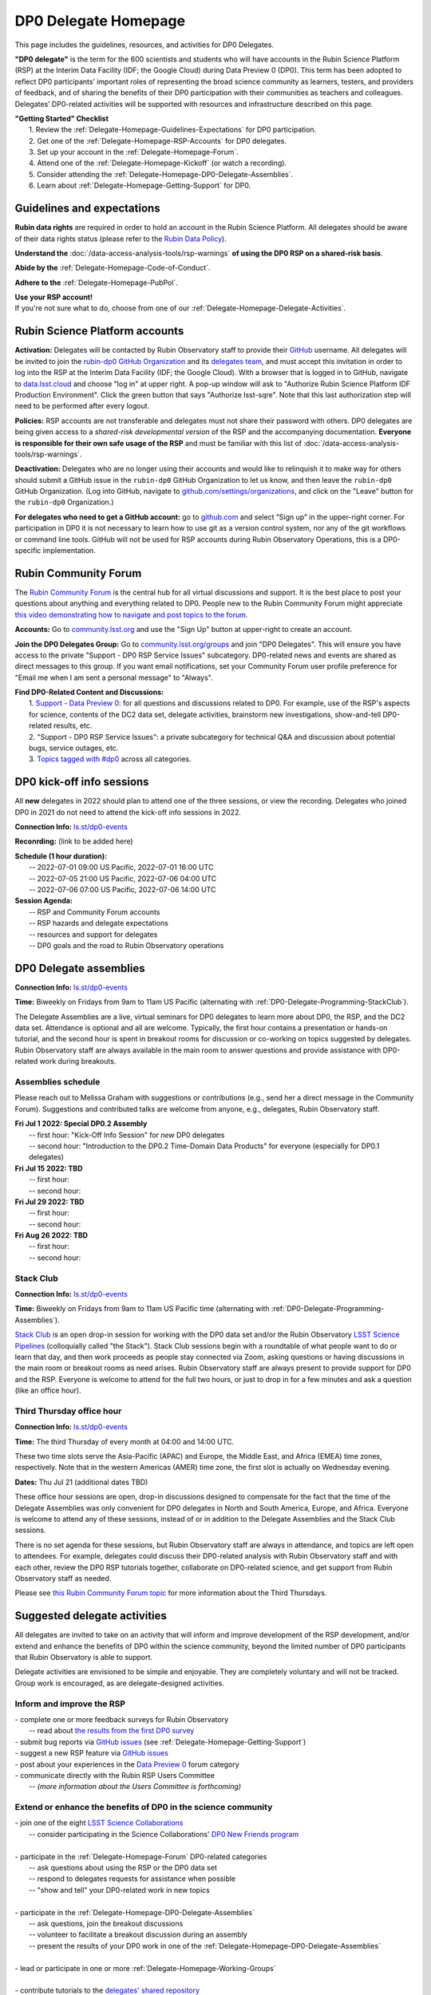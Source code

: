 .. Review the README on instructions to contribute.
.. Review the style guide to keep a consistent approach to the documentation.
.. Static objects, such as figures, should be stored in the _static directory. Review the _static/README on instructions to contribute.
.. Do not remove the comments that describe each section. They are included to provide guidance to contributors.
.. Do not remove other content provided in the templates, such as a section. Instead, comment out the content and include comments to explain the situation. For example:
	- If a section within the template is not needed, comment out the section title and label reference. Do not delete the expected section title, reference or related comments provided from the template.
    - If a file cannot include a title (surrounded by ampersands (#)), comment out the title from the template and include a comment explaining why this is implemented (in addition to applying the ``title`` directive).

.. This is the label that can be used for cross referencing this file.
.. Recommended title label format is "Directory Name"-"Title Name"  -- Spaces should be replaced by hyphens.
.. _DP0-Delegate-Resources-DP0-Delegate-Homepage:
.. Each section should include a label for cross referencing to a given area.
.. Recommended format for all labels is "Title Name"-"Section Name" -- Spaces should be replaced by hyphens.
.. To reference a label that isn't associated with an reST object such as a title or figure, you must include the link and explicit title using the syntax :ref:`link text <label-name>`.
.. A warning will alert you of identical labels during the linkcheck process.

#####################
DP0 Delegate Homepage
#####################

.. This section should provide a brief, top-level description of the page.

This page includes the guidelines, resources, and activities for DP0 Delegates.

**"DP0 delegate"** is the term for the 600 scientists and students who will have accounts in the Rubin Science Platform (RSP) at the Interim Data Facility (IDF; the Google Cloud) during Data Preview 0 (DP0).
This term has been adopted to reflect DP0 participants’ important roles of representing the broad science community as learners, testers, and providers of feedback, and of sharing the benefits of their DP0 participation with their communities as teachers and colleagues.
Delegates’ DP0-related activities will be supported with resources and infrastructure described on this page.

| **"Getting Started" Checklist**
|   1. Review the :ref:`Delegate-Homepage-Guidelines-Expectations` for DP0 participation.
|   2. Get one of the :ref:`Delegate-Homepage-RSP-Accounts` for DP0 delegates.
|   3. Set up your account in the :ref:`Delegate-Homepage-Forum`.
|   4. Attend one of the :ref:`Delegate-Homepage-Kickoff` (or watch a recording).
|   5. Consider attending the :ref:`Delegate-Homepage-DP0-Delegate-Assemblies`.
|   6. Learn about :ref:`Delegate-Homepage-Getting-Support` for DP0.


.. _Delegate-Homepage-Guidelines-Expectations:

Guidelines and expectations
===========================

**Rubin data rights** are required in order to hold an account in the Rubin Science Platform.
All delegates should be aware of their data rights status (please refer to the `Rubin Data Policy <ls.st/rdo-013>`_).

**Understand the** :doc:`/data-access-analysis-tools/rsp-warnings` **of using the DP0 RSP on a shared-risk basis**.

**Abide by the** :ref:`Delegate-Homepage-Code-of-Conduct`.

**Adhere to the** :ref:`Delegate-Homepage-PubPol`.

| **Use your RSP account!**
| If you're not sure what to do, choose from one of our :ref:`Delegate-Homepage-Delegate-Activities`.


.. _Delegate-Homepage-RSP-Accounts:

Rubin Science Platform accounts
===============================

**Activation:**
Delegates will be contacted by Rubin Observatory staff to provide their `GitHub <http://www.github.com/>`_ username.
All delegates will be invited to join the `rubin-dp0 GitHub Organization <https://github.com/rubin-dp0>`_ and its `delegates team <https://github.com/orgs/rubin-dp0/teams/delegates/members>`_, and must accept this invitation in order to log into the RSP at the Interim Data Facility (IDF; the Google Cloud).
With a browser that is logged in to GitHub, navigate to `data.lsst.cloud <http://data.lsst.cloud>`_ and choose "log in" at upper right.
A pop-up window will ask to "Authorize Rubin Science Platform IDF Production Environment".
Click the green button that says "Authorize lsst-sqre".
Note that this last authorization step will need to be performed after every logout.

**Policies:**
RSP accounts are not transferable and delegates must not share their password with others.
DP0 delegates are being given access to a *shared-risk developmental version* of the RSP and the accompanying documentation.
**Everyone is responsible for their own safe usage of the RSP** and must be familiar with this list of :doc:`/data-access-analysis-tools/rsp-warnings`.

**Deactivation:**
Delegates who are no longer using their accounts and would like to relinquish it to make way for others should submit a GitHub issue in the ``rubin-dp0`` GitHub Organization to let us know, and then leave the ``rubin-dp0`` GitHub Organization.
(Log into GitHub, navigate to `github.com/settings/organizations <https://github.com/settings/organizations>`_, and click on the "Leave" button for the ``rubin-dp0`` Organization.)

**For delegates who need to get a GitHub account:** go to `github.com <http://www.github.com>`_ and select “Sign up” in the upper-right corner.
For participation in DP0 it is not necessary to learn how to use git as a version control system, nor any of the git workflows or command line tools.
GitHub will not be used for RSP accounts during Rubin Observatory Operations, this is a DP0-specific implementation.


.. _Delegate-Homepage-Forum:

Rubin Community Forum
=====================

The `Rubin Community Forum <http://community.lsst.org>`_ is the central hub for all virtual discussions and support.
It is the best place to post your questions about anything and everything related to DP0.
People new to the Rubin Community Forum might appreciate `this video demonstrating how to navigate and post topics to the forum <https://www.youtube.com/watch?v=d_Z5xmkR4P4&list=PLPINAcUH0dXZSx2aY6wTIjLCWiexs3dZR&index=10>`_.

**Accounts:**
Go to `community.lsst.org <http://community.lsst.org>`_ and use the "Sign Up" button at upper-right to create an account.

**Join the DP0 Delegates Group:**
Go to `community.lsst.org/groups <https://community.lsst.org/groups>`_ and join "DP0 Delegates".
This will ensure you have access to the private "Support - DP0 RSP Service Issues" subcategory.
DP0-related news and events are shared as direct messages to this group.
If you want email notifications, set your Community Forum user profile preference for "Email me when I am sent a personal message" to "Always".

| **Find DP0-Related Content and Discussions:**
|   1. `Support - Data Preview 0 <https://community.lsst.org/c/support/dp0>`_: for all questions and discussions related to DP0. For example, use of the RSP's aspects for science, contents of the DC2 data set, delegate activities, brainstorm new investigations, show-and-tell DP0-related results, etc.
|   2. "Support - DP0 RSP Service Issues": a private subcategory for technical Q&A and discussion about potential bugs, service outages, etc.
|   3. `Topics tagged with #dp0 <https://community.lsst.org/tag/dp0>`_ across all categories.


.. _Delegate-Homepage-Kickoff:

DP0 kick-off info sessions
==========================

All **new** delegates in 2022 should plan to attend one of the three sessions, or view the recording.
Delegates who joined DP0 in 2021 do not need to attend the kick-off info sessions in 2022.

**Connection Info:** `ls.st/dp0-events <http://ls.st/dp0-events>`_

**Reconrding:** (link to be added here)

| **Schedule (1 hour duration):**
|   -- 2022-07-01 09:00 US Pacific, 2022-07-01 16:00 UTC
|   -- 2022-07-05 21:00 US Pacific, 2022-07-06 04:00 UTC
|   -- 2022-07-06 07:00 US Pacific, 2022-07-06 14:00 UTC

| **Session Agenda:**
|   -- RSP and Community Forum accounts
|   -- RSP hazards and delegate expectations
|   -- resources and support for delegates
|   -- DP0 goals and the road to Rubin Observatory operations




.. _Delegate-Homepage-DP0-Delegate-Assemblies:

DP0 Delegate assemblies
=======================

**Connection Info:** `ls.st/dp0-events <http://ls.st/dp0-events>`_

**Time:** Biweekly on Fridays from 9am to 11am US Pacific (alternating with :ref:`DP0-Delegate-Programming-StackClub`).

The Delegate Assemblies are a live, virtual seminars for DP0 delegates to learn more about DP0, the RSP, and the DC2 data set.
Attendance is optional and all are welcome.
Typically, the first hour contains a presentation or hands-on tutorial, and the second hour is spent in breakout rooms for discussion or co-working on topics suggested by delegates.
Rubin Observatory staff are always available in the main room to answer questions and provide assistance with DP0-related work during breakouts.


.. _DP0-Delegate-Programming-Assemblies:

Assemblies schedule
-------------------

Please reach out to Melissa Graham with suggestions or contributions (e.g., send her a direct message in the Community Forum).
Suggestions and contributed talks are welcome from anyone, e.g., delegates, Rubin Observatory staff.

| **Fri Jul 1 2022: Special DP0.2 Assembly**
|   -- first hour: "Kick-Off Info Session" for *new* DP0 delegates
|   -- second hour: "Introduction to the DP0.2 Time-Domain Data Products" for everyone (especially for DP0.1 delegates)
| **Fri Jul 15 2022: TBD**
|   -- first hour:
|   -- second hour:
| **Fri Jul 29 2022: TBD**
|   -- first hour:
|   -- second hour:
| **Fri Aug 26 2022: TBD**
|   -- first hour: 
|   -- second hour: 


.. _DP0-Delegate-Programming-StackClub:

Stack Club
----------

**Connection Info:**  `ls.st/dp0-events <http://ls.st/dp0-events>`_

**Time:** Biweekly on Fridays from 9am to 11am US Pacific time (alternating with :ref:`DP0-Delegate-Programming-Assemblies`).

`Stack Club <https://github.com/LSSTScienceCollaborations/StackClub>`_ is an open drop-in session for working with the DP0 data set and/or the Rubin Observatory `LSST Science Pipelines <https://pipelines.lsst.io/>`_ (colloquially called "the Stack").
Stack Club sessions begin with a roundtable of what people want to do or learn that day, and then work proceeds as people stay connected via Zoom,
asking questions or having discussions in the main room or breakout rooms as need arises.
Rubin Observatory staff are always present to provide support for DP0 and the RSP.
Everyone is welcome to attend for the full two hours, or just to drop in for a few minutes and ask a question (like an office hour).


.. _DP0-Delegate-Programming-ThirdThursday:

Third Thursday office hour
--------------------------

**Connection Info:**  `ls.st/dp0-events <http://ls.st/dp0-events>`_

**Time:** The third Thursday of every month at 04:00 and 14:00 UTC.

These two time slots serve the Asia-Pacific (APAC) and Europe, the Middle East, and Africa (EMEA) time zones, respectively.
Note that in the western Americas (AMER) time zone, the first slot is actually on Wednesday evening.

**Dates:** Thu Jul 21 (additional dates TBD)

These office hour sessions are open, drop-in discussions designed to compensate for the fact that the time of the Delegate Assemblies was only convenient for DP0 delegates in North and South America, Europe, and Africa.
Everyone is welcome to attend any of these sessions, instead of or in addition to the Delegate Assemblies and the Stack Club sessions.

There is no set agenda for these sessions, but Rubin Observatory staff are always in attendance, and topics are left open to attendees.
For example, delegates could discuss their DP0-related analysis with Rubin Observatory staff and with each other, review the DP0 RSP tutorials together,
collaborate on DP0-related science, and get support from Rubin Observatory staff as needed.

Please see `this Rubin Community Forum topic <https://community.lsst.org/t/invitation-to-join-third-thursday-dp0-office-hours-for-apac-and-emea-timezones/6418>`_ for more information about the Third Thursdays.


.. _Delegate-Homepage-Delegate-Activities:

Suggested delegate activities
=============================

All delegates are invited to take on an activity that will inform and improve development of the RSP development,
and/or extend and enhance the benefits of DP0 within the science community, beyond the limited number of DP0 participants that Rubin Observatory is able to support.

Delegate activities are envisioned to be simple and enjoyable.
They are completely voluntary and will not be tracked.
Group work is encouraged, as are delegate-designed activities.


Inform and improve the RSP
--------------------------

| - complete one or more feedback surveys for Rubin Observatory
|   -- read about `the results from the first DP0 survey <https://community.lsst.org/t/the-dp0-1-feedback-survey-action-items/6105>`_
| - submit bug reports via `GitHub issues <https://github.com/rubin-dp0/Support>`_ (see :ref:`Delegate-Homepage-Getting-Support`)
| - suggest a new RSP feature via `GitHub issues <https://github.com/rubin-dp0/Support>`_
| - post about your experiences in the `Data Preview 0 <https://community.lsst.org/c/support/dp0>`_ forum category
| - communicate directly with the Rubin RSP Users Committee
|   -- *(more information about the Users Committee is forthcoming)*

.. | - participate in calls for user acceptance testing (UAT) **(PLACEHOLDER for link to more UAT info)**
.. |   -- work through an “RSP Test Checklist” and fill out a related form **(PLACEHOLDER for link to checklist and form)**
.. |   -- test that new Notebooks run and fill out a related form **(PLACEHOLDER for link to notebooks and form)**


Extend or enhance the benefits of DP0 in the science community
--------------------------------------------------------------

| - join one of the eight `LSST Science Collaborations <https://www.lsstcorporation.org/science-collaborations>`_
|   -- consider participating in the Science Collaborations' `DP0 New Friends program <https://community.lsst.org/t/invitation-for-dp0-delegates-to-participate-in-the-lsst-science-collaborations-new-friends-program/5700>`_
|
| - participate in the :ref:`Delegate-Homepage-Forum` DP0-related categories
|   -- ask questions about using the RSP or the DP0 data set
|   -- respond to delegates requests for assistance when possible
|   -- "show and tell" your DP0-related work in new topics
|
| - participate in the :ref:`Delegate-Homepage-DP0-Delegate-Assemblies`
|   -- ask questions, join the breakout discussions
|   -- volunteer to facilitate a breakout discussion during an assembly
|   -- present the results of your DP0 work in one of the :ref:`Delegate-Homepage-DP0-Delegate-Assemblies`
|
| - lead or participate in one or more :ref:`Delegate-Homepage-Working-Groups`
|
| - contribute tutorials to the `delegates' shared repository <https://github.com/rubin-dp0/delegate-contributions-dp01>`_
|   -- create a tutorial Jupyter Notebook that uses the DC2 data set
|   -- tutorials that use the Portal, TAP, or command-line are also welcome
|
| - share your DP0-related work outside of DP0
|   -- give a seminar about Rubin Observatory and DP0 at your home institution
|   -- give a tutorial about your RSP/DP0 experience in your Science Collaboration
|   -- publish a paper on your DP0-related work


.. _Delegate-Homepage-Working-Groups:

DP0 Working Groups
==================

"DP0 Working Groups" (DP0 WGs) are any collection of DP0 delegates who want to work together on similar DP0-related science or analysis tools.
DP0 WGs are meant to be fairly informal; there are no pre-set DP0 WGs topics, and anyone can propose and coordinate a DP0 WG.
The Rubin Observatory Community Engagement Team (CET) is supporting DP0 WGs by providing Zoom breakout rooms for co-working sessions and a shared repository in the ``rubin-dp0`` GitHub Organization, as described below.
To get your DP0 WG on the list below, or request any other kind of DP0 WG support, please contact Melissa Graham.

**When would DP0 WGs meet?**
Breakout rooms during the second hour of the :ref:`Delegate-Homepage-DP0-Delegate-Assemblies`, or anytime during :ref:`DP0-Delegate-Programming-StackClub` sessions, will be created for any and all who request one.
DP0 WGs could also meet any other time they want to, for the convenience of their members.

**How would DP0 WGs collaborate?**
One way to facilitate collaborative work is to use the `delegates' shared repository <https://github.com/rubin-dp0/delegate-contributions-dp01>`_ in the ``rubin-dp0`` GitHub Organization.
As described in that repository's README file, simply create a new directory in the repository with an appropriate name (e.g., for a Transients Hosts Galaxies DP0 Working Group, could use "wg-transients-host-galaxies").
To facilitate collaboration, it is recommended to keep a README file updated with descriptions of the directory's contents.

**Can I start a DP0 WG by myself?**
Yes! In time, other delegates might join your efforts, and remember that more delegates will be joining for DP0.2 next year.

**How can I advertise a DP0 WG?**
Make a new topic in the Community Forum's Data Preview 0 category titled, e.g., "Invitation to Join the Transient Host Galaxies DP0 Working Group".
If applicable, describe some of the groups potential activities, link to the relevant folder in the shared GitHub repository, and/or say when and where the tag-ups will be.

**Current working groups and their contact info:**

.. list-table:: Active DP0 Working Groups.
   :header-rows: 1

   * - Working Group
     - Contact
   * - `Supernovae <https://community.lsst.org/t/dp0-1-supernova-science-join-the-fun/5869>`_
     - Fabio Ragosta
   * - `Large Scale Structure <https://community.lsst.org/t/invitation-to-join-dp0-lss-working-group/5694>`_
     - Bernardita Ried Guachalla


.. _Delegate-Homepage-Getting-Support:

Getting support
===============

Several venues are provided to support DP0 delegates, as described below.
There is no wrong place to post questions or requests for assistance!
Hearing about issues and receiving feedback from delegates is a key component of DP0.

Scientific support via the Community Forum
------------------------------------------

The `Support – Data Preview 0 subcategory <https://community.lsst.org/c/support/dp0/49>`_ is the best place for DP0 delegates to post topics related to scientific support.

Scientific support includes questions about the DC2 simulated data set, the DP0 data products, and/or the application of the LSST Science Pipelines to the DP0 data set, as well as general discussion about DP0-related scientific analyses, or DP0 policies and guidelines.

This subcategory will be monitored by the Rubin Observatory `Community Engagement Team (CET) <https://community.lsst.org/t/about-the-community-engagement-team/4526>`_.
DP0 delegates are especially encouraged to post new topics and reply to others' posts in this subcategory.

Technical assistance via GitHub issues
--------------------------------------

Bug reports, persistent technical issues, and requests for assistance from Rubin Observatory staff should be submitted by DP0 delegates as GitHub issues in the `rubin-dp0 GitHub Organization's Support repository <https://github.com/rubin-dp0/Support>`_.
Requests for new features or for global installations of commonly used software packages are also welcome via GitHub issues.

In the horizontal menu bar at the top of that page, click on the “Issues” option (with the circled dot icon), then choose the green “New Issue” button at right.
Next to either “Bug report” or "Feature request" choose “Get started” (as appropriate for your case), and fill in the title and contents of your issue.
In the right side-menu, do adjust the labels as appropriate, but leave the other options.
Click “Submit new issue” when you’re ready.
These issues will be addressed by Rubin Observatory staff.

Minor or ambiguous RSP service and access issues
------------------------------------------------

Please feel free post even small questions as new topics in the "Support - DP0 RSP Service Issues" private subcategory of the Community Forum.

This subcategory enables DP0 delegates to determine if others are experiencing the same issue (e.g., *"is this local or general network outage?"*, *"my query is taking a long time, is this a real problem or did I do it wrong?"*),
crowd-source solutions to technical issues from each other when possible, and have a non-public venue for DP0-related questions.
Updates about commonly experienced access issues or planned service outages will be posted by Rubin Observatory staff in this category.

Since the "DP0 RSP Service Issues" subcategory is not public, it cannot be linked to directly, but anyone who is logged in to the Community Forum can access it via the main landing page at `community.lsst.org <https://community.lsst.org>`_.

Read more in the Community Forum about `Scientific Support and Technical Assistance for DP0 Delegates <https://community.lsst.org/t/scientific-support-and-technical-assistance-for-dp0-delegates/5485>`_.

Live support
------------

Bring your questions to the Delegate Assemblies, third Thursday office hours, or Stack Club meetings.
Rubin Observatory staff members will usually be in attendance and able to assist you.


.. _Delegate-Homepage-Code-of-Conduct:

Code of conduct
===============

Please review the Rubin Code of Conduct (CoC) at `ls.st/comms-coc <http://ls.st/comms-coc>`_.

| To summarize the CoC:
| - Bullying and harassment will not be tolerated.
| - Research inclusion and collaborative work must not be impeded by poor behavior.
| - Discussion should be constructive and civil at all times.

If you experience or witness a violation of the CoC in the Community Forum, please `flag the post <https://community.lsst.org/t/how-and-why-to-flag-a-post>`_.
Forum moderators will handle the issue from there.
Please note that there are a few reasons why posts get flagged, and CoC violations are only one of them.
Here are some guidelines on `how to react if your post is flagged <https://community.lsst.org/t/how-to-react-if-your-post-is-flagged>`_.

If you experience or witness a violation of the CoC in another venue, please reach out to Sandrine Thomas, one of the `Rubin Observatory Workplace Culture Advocates <https://project.lsst.org/workplace-culture-advocate>`_ who has agreed to be the contact person for DP0 Delegates.
Please also feel free to reach out to any Community Engagement Team member at any time: Melissa Graham, Jeff Carlin, Greg Madejski, Jim Annis, Alex Drlica-Wagner, or Tina Adair.
All can be contacted by email or via direct message in the Community Forum.


.. _Delegate-Homepage-PubPol:

Policies for acknowledgments, citations, and publications
=========================================================

**Cite the DESC’s publications for the DC2 simulated data set**, which is being used for DP0.
If you publish work based on the DP0 data set, you must cite “CosmoDC2: A Synthetic Sky Catalog for Dark Energy Science with LSST”
(`Korytov et al 2019 <https://ui.adsabs.harvard.edu/abs/2019ApJS..245...26K/abstract>`_), “The LSST DESC DC2 Simulated Sky Survey” (`arXiv:2010.05926 <https://arxiv.org/abs/2010.05926>`_),
and potentially “DESC DC2 Data Release Note” (`arXiv:2101.04855 <https://arxiv.org/abs/2101.04855>`_) if you used the Object or Truth-Match tables, which are presented in that release note.

**Consider extending co-authorship or acknowledgments to DP0 delegates whose work you used, or who have helped you, as appropriate.**
Delegates are encouraged to openly share their DP0-related work and/or code during :ref:`Delegate-Homepage-DP0-Delegate-Assemblies`, via the `Community Forum <https://community.lsst.org/>`_,
within :ref:`Delegate-Homepage-Working-Groups`, and in the shared GitHub repository `delegate-contributions-dp01 <https://github.com/rubin-dp0/delegate-contributions-dp01>`_.
This is intended to facilitate collaboration, which requires proper acknowledgments.
For example, if you use another delegate’s Jupyter Notebook as a starting point for your Notebook, give credit to that person at the top of your Notebook.
If another delegate’s work contributed to your DP0-related publication, consider including an acknowledgment, citing their relevant publications, and/or extending co-authorship, as appropriate.

**Be aware that DP0-related work done by Science Collaboration (SC) members might be subject to the publication policies of their Science Collaborations.**
Significant overlap between the DP0 working groups and SC working groups, committees, or task forces is to be expected, because the science goals of DP0 and the SCs overlap (i.e., preparing for LSST).
Each SC has their own policies regarding collaboration, co-authorship, and publications and delegates are responsible for following the policies of their SCs, if and when they pertain to their DP0-related work.
If cases of real or perceived conflict between the general open nature of DP0 collaboration and any SC policies arise, delegates are expected to understand and abide by their SC’s policies.
In other words, the fact that work is DP0-related does not nullify any SC policies that might apply to a delegate’s work.
Example scenarios might include sharing SC-developed software with delegates who are not members of that SC, or using code or analysis results collaboratively by delegates in a SC publication.

Note that the `Rubin Observatory Publication Policy <https://docushare.lsst.org/docushare/dsweb/Get/LPM-162>`_ does not apply to publications by delegates that are based on their DP0 work.

